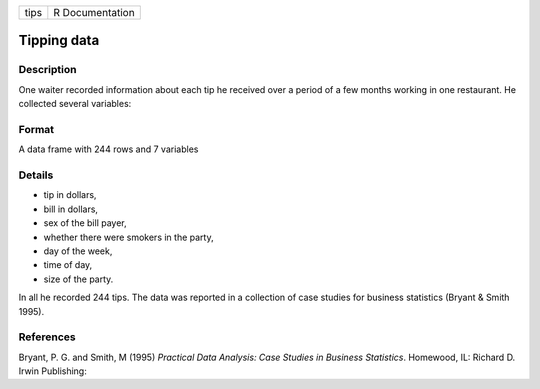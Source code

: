+--------+-------------------+
| tips   | R Documentation   |
+--------+-------------------+

Tipping data
------------

Description
~~~~~~~~~~~

One waiter recorded information about each tip he received over a period
of a few months working in one restaurant. He collected several
variables:

Format
~~~~~~

A data frame with 244 rows and 7 variables

Details
~~~~~~~

-  tip in dollars,

-  bill in dollars,

-  sex of the bill payer,

-  whether there were smokers in the party,

-  day of the week,

-  time of day,

-  size of the party.

In all he recorded 244 tips. The data was reported in a collection of
case studies for business statistics (Bryant & Smith 1995).

References
~~~~~~~~~~

Bryant, P. G. and Smith, M (1995) *Practical Data Analysis: Case Studies
in Business Statistics*. Homewood, IL: Richard D. Irwin Publishing:
